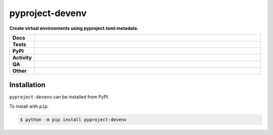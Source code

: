 #################
pyproject-devenv
#################

.. start short_desc

**Create virtual environments using pyproject.toml metadata.**

.. end short_desc


.. start shields

.. list-table::
	:stub-columns: 1
	:widths: 10 90

	* - Docs
	  - |docs| |docs_check|
	* - Tests
	  - |actions_linux| |actions_windows| |actions_macos| |coveralls|
	* - PyPI
	  - |pypi-version| |supported-versions| |supported-implementations| |wheel|
	* - Activity
	  - |commits-latest| |commits-since| |maintained| |pypi-downloads|
	* - QA
	  - |codefactor| |actions_flake8| |actions_mypy|
	* - Other
	  - |license| |language| |requires|

.. |docs| image:: https://img.shields.io/readthedocs/pyproject-devenv/latest?logo=read-the-docs
	:target: https://pyproject-devenv.readthedocs.io/en/latest
	:alt: Documentation Build Status

.. |docs_check| image:: https://github.com/repo-helper/pyproject-devenv/workflows/Docs%20Check/badge.svg
	:target: https://github.com/repo-helper/pyproject-devenv/actions?query=workflow%3A%22Docs+Check%22
	:alt: Docs Check Status

.. |actions_linux| image:: https://github.com/repo-helper/pyproject-devenv/workflows/Linux/badge.svg
	:target: https://github.com/repo-helper/pyproject-devenv/actions?query=workflow%3A%22Linux%22
	:alt: Linux Test Status

.. |actions_windows| image:: https://github.com/repo-helper/pyproject-devenv/workflows/Windows/badge.svg
	:target: https://github.com/repo-helper/pyproject-devenv/actions?query=workflow%3A%22Windows%22
	:alt: Windows Test Status

.. |actions_macos| image:: https://github.com/repo-helper/pyproject-devenv/workflows/macOS/badge.svg
	:target: https://github.com/repo-helper/pyproject-devenv/actions?query=workflow%3A%22macOS%22
	:alt: macOS Test Status

.. |actions_flake8| image:: https://github.com/repo-helper/pyproject-devenv/workflows/Flake8/badge.svg
	:target: https://github.com/repo-helper/pyproject-devenv/actions?query=workflow%3A%22Flake8%22
	:alt: Flake8 Status

.. |actions_mypy| image:: https://github.com/repo-helper/pyproject-devenv/workflows/mypy/badge.svg
	:target: https://github.com/repo-helper/pyproject-devenv/actions?query=workflow%3A%22mypy%22
	:alt: mypy status

.. |requires| image:: https://requires.io/github/repo-helper/pyproject-devenv/requirements.svg?branch=master
	:target: https://requires.io/github/repo-helper/pyproject-devenv/requirements/?branch=master
	:alt: Requirements Status

.. |coveralls| image:: https://img.shields.io/coveralls/github/repo-helper/pyproject-devenv/master?logo=coveralls
	:target: https://coveralls.io/github/repo-helper/pyproject-devenv?branch=master
	:alt: Coverage

.. |codefactor| image:: https://img.shields.io/codefactor/grade/github/repo-helper/pyproject-devenv?logo=codefactor
	:target: https://www.codefactor.io/repository/github/repo-helper/pyproject-devenv
	:alt: CodeFactor Grade

.. |pypi-version| image:: https://img.shields.io/pypi/v/pyproject-devenv
	:target: https://pypi.org/project/pyproject-devenv/
	:alt: PyPI - Package Version

.. |supported-versions| image:: https://img.shields.io/pypi/pyversions/pyproject-devenv?logo=python&logoColor=white
	:target: https://pypi.org/project/pyproject-devenv/
	:alt: PyPI - Supported Python Versions

.. |supported-implementations| image:: https://img.shields.io/pypi/implementation/pyproject-devenv
	:target: https://pypi.org/project/pyproject-devenv/
	:alt: PyPI - Supported Implementations

.. |wheel| image:: https://img.shields.io/pypi/wheel/pyproject-devenv
	:target: https://pypi.org/project/pyproject-devenv/
	:alt: PyPI - Wheel

.. |license| image:: https://img.shields.io/github/license/repo-helper/pyproject-devenv
	:target: https://github.com/repo-helper/pyproject-devenv/blob/master/LICENSE
	:alt: License

.. |language| image:: https://img.shields.io/github/languages/top/repo-helper/pyproject-devenv
	:alt: GitHub top language

.. |commits-since| image:: https://img.shields.io/github/commits-since/repo-helper/pyproject-devenv/v0.1.0
	:target: https://github.com/repo-helper/pyproject-devenv/pulse
	:alt: GitHub commits since tagged version

.. |commits-latest| image:: https://img.shields.io/github/last-commit/repo-helper/pyproject-devenv
	:target: https://github.com/repo-helper/pyproject-devenv/commit/master
	:alt: GitHub last commit

.. |maintained| image:: https://img.shields.io/maintenance/yes/2021
	:alt: Maintenance

.. |pypi-downloads| image:: https://img.shields.io/pypi/dm/pyproject-devenv
	:target: https://pypi.org/project/pyproject-devenv/
	:alt: PyPI - Downloads

.. end shields

Installation
--------------

.. start installation

``pyproject-devenv`` can be installed from PyPI.

To install with ``pip``:

.. code-block:: bash

	$ python -m pip install pyproject-devenv

.. end installation
